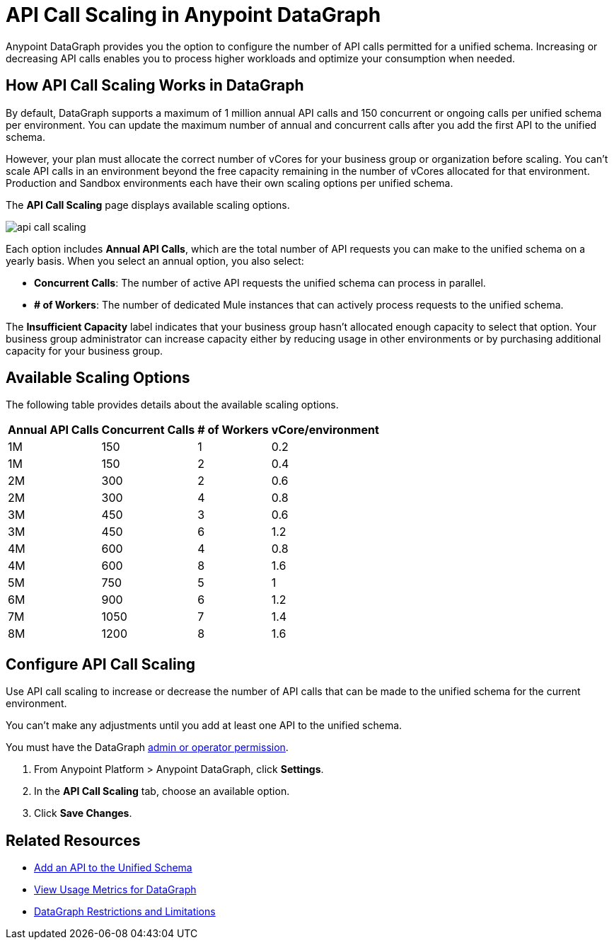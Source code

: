 =  API Call Scaling in Anypoint DataGraph

Anypoint DataGraph provides you the option to configure the number of API calls permitted for a unified schema. Increasing or decreasing API calls enables you to process higher workloads and optimize your consumption when needed.
 
== How API Call Scaling Works in DataGraph

By default, DataGraph supports a maximum of 1 million annual API calls and 150 concurrent or ongoing calls per unified schema per environment. You can update the maximum number of annual and concurrent calls after you add the first API to the unified schema. 

However, your plan must allocate the correct number of vCores for your business group or organization before scaling. You can’t scale API calls in an environment beyond the free capacity remaining in the number of vCores allocated for that environment. Production and Sandbox environments each have their own scaling options per unified schema.

The *API Call Scaling* page displays available scaling options.

image::api-call-scaling.png[]

Each option includes *Annual API Calls*, which are the total number of API requests you can make to the unified schema on a yearly basis. When you select an annual option, you also select:

* *Concurrent Calls*: The number of active API requests the unified schema can process in parallel. 
* *# of Workers*: The number of dedicated Mule instances that can actively process requests to the unified schema. 

The *Insufficient Capacity* label indicates that your business group hasn’t allocated enough capacity to select that option. Your business group administrator can increase capacity either by reducing usage in other environments or by purchasing additional capacity for your business group. 

== Available Scaling Options

The following table provides details about the available scaling options. 

[%header%autowidth.spread]
|===
|Annual API Calls |Concurrent Calls |# of Workers |vCore/environment
|1M |150 |1 |0.2 
|1M |150 |2 |0.4 
|2M |300 |2 |0.6 
|2M |300 |4 |0.8 
|3M |450 |3 |0.6 
|3M |450 |6 |1.2 
|4M |600 |4 |0.8 
|4M |600 |8 |1.6 
|5M |750 |5 |1 
|6M |900 |6 |1.2 
|7M |1050 |7 |1.4 
|8M |1200 |8 |1.6 
|===


== Configure API Call Scaling

Use API call scaling to increase or decrease the number of API calls that can be made to the unified schema for the current environment. 

You can’t make any adjustments until you add at least one API to the unified schema. 

You must have the DataGraph xref:permissions.adoc[admin or operator permission]. 

. From Anypoint Platform > Anypoint DataGraph, click *Settings*.
. In the *API Call Scaling* tab, choose an available option. 
. Click *Save Changes*.

== Related Resources

* xref:add-api-to-unified-schema.adoc[Add an API to the Unified Schema]
* xref:usage-metrics.adoc[View Usage Metrics for DataGraph]
* xref:index.adoc#restrictions-and-limitations[DataGraph Restrictions and Limitations]
 
